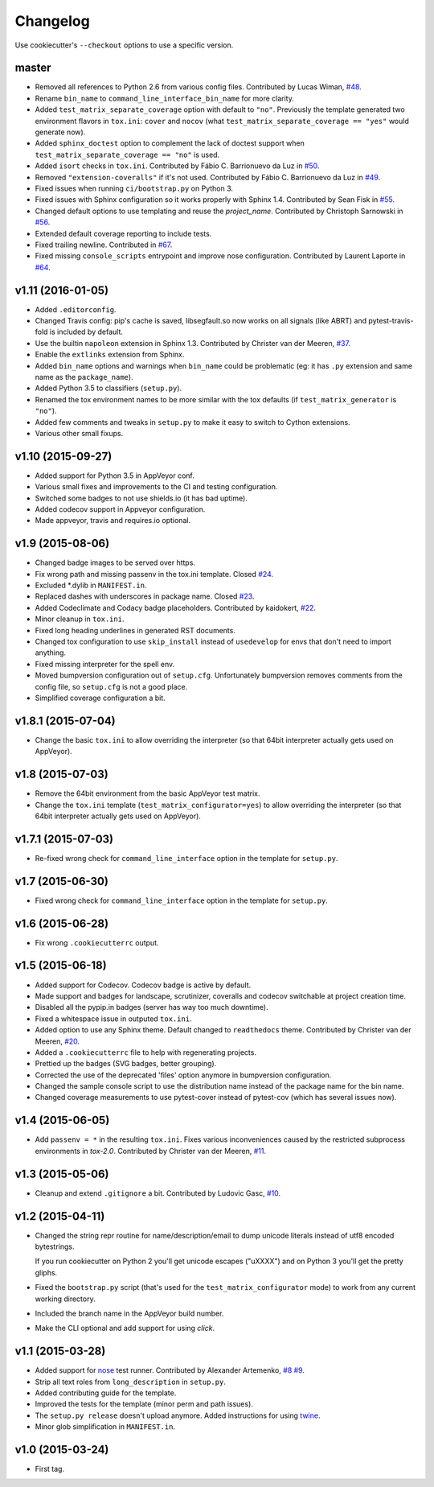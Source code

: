 Changelog
#########

Use cookiecutter's ``--checkout`` options to use a specific version.

master
------

* Removed all references to Python 2.6 from various config files. Contributed by Lucas Wiman,
  `#48 <https://github.com/ionelmc/cookiecutter-pylibrary/pull/48>`_.
* Rename ``bin_name`` to ``command_line_interface_bin_name`` for more clarity.
* Added ``test_matrix_separate_coverage`` option with default to ``"no"``. Previously the template generated two environment
  flavors in ``tox.ini``: ``cover`` and ``nocov`` (what ``test_matrix_separate_coverage == "yes"`` would generate now).
* Added ``sphinx_doctest`` option to complement the lack of doctest support when ``test_matrix_separate_coverage == "no"`` is
  used.
* Added ``isort`` checks in ``tox.ini``. Contributed by Fábio C. Barrionuevo da Luz in `#50
  <https://github.com/ionelmc/cookiecutter-pylibrary/pull/50>`_.
* Removed ``"extension-coveralls"`` if it's not used. Contributed by Fábio C. Barrionuevo da Luz in `#49
  <https://github.com/ionelmc/cookiecutter-pylibrary/pull/49>`_.
* Fixed issues when running ``ci/bootstrap.py`` on Python 3.
* Fixed issues with Sphinx configuration so it works properly with Sphinx 1.4. Contributed by Sean Fisk in `#55
  <https://github.com/ionelmc/cookiecutter-pylibrary/pull/55>`_.
* Changed default options to use templating and reuse the `project_name`. Contributed by Christoph Sarnowski in `#56
  <https://github.com/ionelmc/cookiecutter-pylibrary/pull/56>`_.
* Extended default coverage reporting to include tests.
* Fixed trailing newline. Contributed in `#67 <https://github.com/ionelmc/cookiecutter-pylibrary/pull/67>`_.
* Fixed missing ``console_scripts`` entrypoint and improve nose configuration. Contributed by Laurent Laporte in `#64
  <https://github.com/ionelmc/cookiecutter-pylibrary/pull/64>`_.

v1.11 (2016-01-05)
------------------

* Added ``.editorconfig``.
* Changed Travis config: pip's cache is saved, libsegfault.so now works on all signals (like ABRT) and pytest-travis-fold
  is included by default.
* Use the builtin ``napoleon`` extension in Sphinx 1.3. Contributed by Christer van der Meeren, `#37
  <https://github.com/ionelmc/cookiecutter-pylibrary/pull/37>`_.
* Enable the ``extlinks`` extension from Sphinx.
* Added ``bin_name`` options and warnings when ``bin_name`` could be problematic (eg: it has ``.py`` extension and same name
  as the ``package_name``).
* Added Python 3.5 to classifiers (``setup.py``).
* Renamed the tox environment names to be more similar with the tox defaults (if ``test_matrix_generator`` is ``"no"``).
* Added few comments and tweaks in ``setup.py`` to make it easy to switch to Cython extensions.
* Various other small fixups.

v1.10 (2015-09-27)
------------------

* Added support for Python 3.5 in AppVeyor conf.
* Various small fixes and improvements to the CI and testing configuration.
* Switched some badges to not use shields.io (it has bad uptime).
* Added codecov support in Appveyor configuration.
* Made appveyor, travis and requires.io optional.

v1.9 (2015-08-06)
-----------------

* Changed badge images to be served over https.
* Fix wrong path and missing passenv in the tox.ini template. Closed `#24 <https://github.com/ionelmc/cookiecutter-pylibrary/issues/24>`_.
* Excluded *.dylib in ``MANIFEST.in``.
* Replaced dashes with underscores in package name. Closed `#23 <https://github.com/ionelmc/cookiecutter-pylibrary/issues/23>`_.
* Added Codeclimate and Codacy badge placeholders. Contributed by kaidokert, `#22 <https://github.com/ionelmc/cookiecutter-pylibrary/pull/22>`_.
* Minor cleanup in ``tox.ini``.
* Fixed long heading underlines in generated RST documents.
* Changed tox configuration to use ``skip_install`` instead of ``usedevelop`` for envs that don't need to import anything.
* Fixed missing interpreter for the spell env.
* Moved bumpversion configuration out of ``setup.cfg``. Unfortunately bumpversion removes comments from the
  config file, so ``setup.cfg`` is not a good place.
* Simplified coverage configuration a bit.

v1.8.1 (2015-07-04)
-------------------

* Change the basic ``tox.ini`` to allow overriding the interpreter (so that 64bit interpreter
  actually gets used on AppVeyor).

v1.8 (2015-07-03)
-----------------

* Remove the 64bit environment from the basic AppVeyor test matrix.
* Change the ``tox.ini`` template (``test_matrix_configurator=yes``) to allow overriding the
  interpreter (so that 64bit interpreter actually gets used on AppVeyor).

v1.7.1 (2015-07-03)
-------------------

* Re-fixed wrong check for ``command_line_interface`` option in the template for ``setup.py``.

v1.7 (2015-06-30)
-----------------

* Fixed wrong check for ``command_line_interface`` option in the template for ``setup.py``.

v1.6 (2015-06-28)
-----------------

* Fix wrong ``.cookiecutterrc`` output.

v1.5 (2015-06-18)
-----------------

* Added support for Codecov. Codecov badge is active by default.
* Made support and badges for landscape, scrutinizer, coveralls and codecov switchable at project creation time.
* Disabled all the pypip.in badges (server has way too much downtime).
* Fixed a whitespace issue in outputed ``tox.ini``.
* Added option to use any Sphinx theme. Default changed to ``readthedocs`` theme. Contributed by Christer van der Meeren, `#20 <https://github.com/ionelmc/cookiecutter-pylibrary/pull/20>`_.
* Added a ``.cookiecutterrc`` file to help with regenerating projects.
* Prettied up the badges (SVG badges, better grouping).
* Corrected the use of the deprecated 'files' option anymore in bumpversion configuration.
* Changed the sample console script to use the distribution name instead of the package name for the bin name.
* Changed coverage measurements to use pytest-cover instead of pytest-cov (which has several issues now).

v1.4 (2015-06-05)
-----------------

* Add ``passenv = *`` in the resulting ``tox.ini``. Fixes various inconveniences caused by the restricted
  subprocess environments in `tox-2.0`. Contributed by Christer van der Meeren, `#11 <https://github.com/ionelmc/cookiecutter-pylibrary/pull/11>`_.

v1.3 (2015-05-06)
-----------------

* Cleanup and extend ``.gitignore`` a bit. Contributed by Ludovic Gasc, `#10 <https://github.com/ionelmc/cookiecutter-pylibrary/pull/10>`_.

v1.2 (2015-04-11)
-----------------

* Changed the string repr routine for name/description/email to dump unicode literals instead of utf8 encoded bytestrings.

  If you run cookiecutter on Python 2 you'll get unicode escapes ("\uXXXX") and on Python 3 you'll get the pretty gliphs.
* Fixed the ``bootstrap.py`` script (that's used for the ``test_matrix_configurator`` mode) to work from any current working directory.
* Included the branch name in the AppVeyor build number.
* Make the CLI optional and add support for using `click`.

v1.1 (2015-03-28)
-----------------

* Added support for `nose <http://nose.readthedocs.org/>`_ test runner. Contributed by Alexander Artemenko, `#8
  <https://github.com/ionelmc/cookiecutter-pylibrary/issues/8>`_ `#9
  <https://github.com/ionelmc/cookiecutter-pylibrary/pull/9>`_.
* Strip all text roles from ``long_description`` in ``setup.py``.
* Added contributing guide for the template.
* Improved the tests for the template (minor perm and path issues).
* The ``setup.py release`` doesn't upload anymore. Added instructions for using `twine
  <https://pypi.python.org/pypi/twine>`_.
* Minor glob simplification in ``MANIFEST.in``.

v1.0 (2015-03-24)
-----------------

* First tag.
